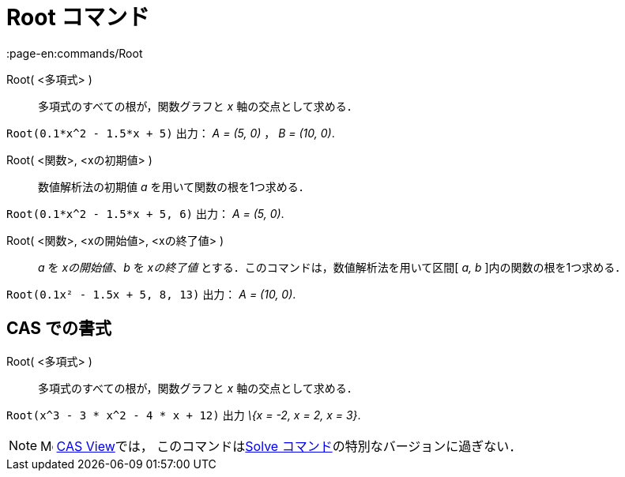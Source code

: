 = Root コマンド
:page-en:commands/Root
ifdef::env-github[:imagesdir: /ja/modules/ROOT/assets/images]

Root( <多項式> )::
  多項式のすべての根が，関数グラフと _x_ 軸の交点として求める．

[EXAMPLE]
====

`++Root(0.1*x^2 - 1.5*x + 5)++` 出力： _A = (5, 0)_ ， _B = (10, 0)_.

====

Root( <関数>, <xの初期値> )::
  数値解析法の初期値 _a_ を用いて関数の根を1つ求める．

[EXAMPLE]
====

`++Root(0.1*x^2 - 1.5*x + 5, 6)++` 出力： _A = (5, 0)_.

====

Root( <関数>, <xの開始値>, <xの終了値> )::
  _a_ を _xの開始値_、_b_ を _xの終了値_ とする．このコマンドは，数値解析法を用いて区間[ _a, b_
  ]内の関数の根を1つ求める．

[EXAMPLE]
====

`++Root(0.1x² - 1.5x + 5, 8, 13)++` 出力： _A = (10, 0)_.

====

== CAS での書式

Root( <多項式> )::
  多項式のすべての根が，関数グラフと _x_ 軸の交点として求める．

[EXAMPLE]
====

`++Root(x^3 - 3 * x^2 - 4 * x + 12)++` 出力 _\{x = -2, x = 2, x = 3}_.

====

[NOTE]
====

image:16px-Menu_view_cas.svg.png[Menu view cas.svg,width=16,height=16]
xref:/s_index_php?title=CAS_View_action=edit_redlink=1.adoc[CAS View]では，
このコマンドはxref:/commands/Solve.adoc[Solve コマンド]の特別なバージョンに過ぎない．

====
